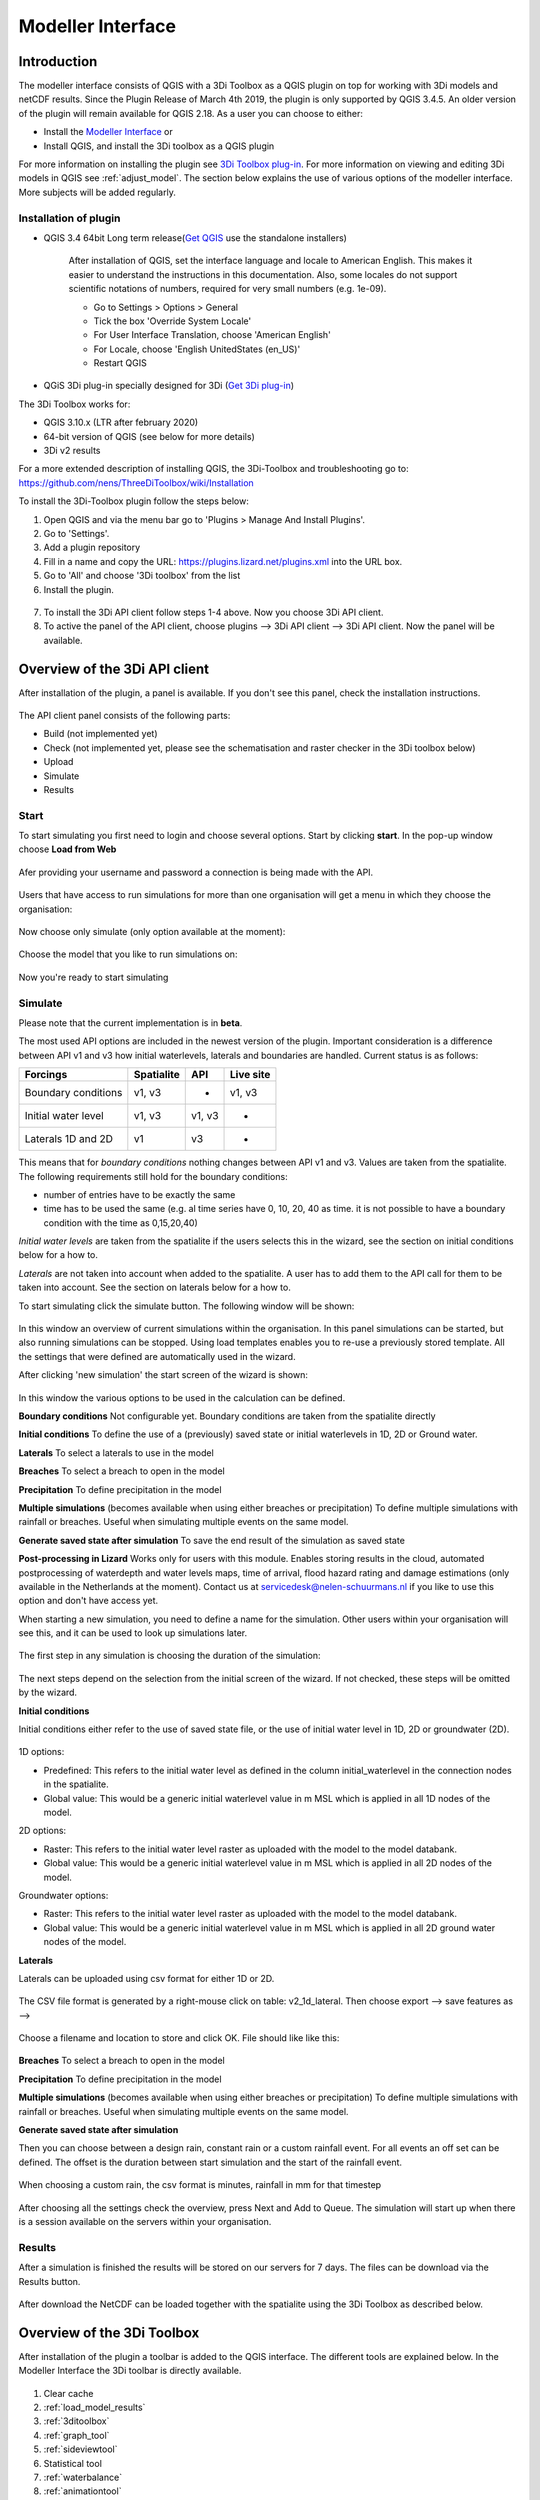 .. _qgisplugin:

Modeller Interface 
=================================

Introduction
--------------
The modeller interface consists of QGIS with a 3Di Toolbox as a QGIS plugin on top for working with 3Di models and netCDF results. Since the Plugin Release of March 4th 2019, the plugin is only supported by QGIS 3.4.5. An older version of the plugin will remain available for QGIS 2.18. 
As a user you can choose to either:

- Install the `Modeller Interface <https://docs.3di.live/modeller-interface-downloads/3DiModellerInterface-OSGeo4W-3.10.6-1-Setup-x86_64.exe>`_  or
- Install QGIS, and install the 3Di toolbox as a QGIS plugin

For more information on installing the plugin see `3Di Toolbox plug-in <https://github.com/nens/threedi-qgis-plugin/wiki>`_. For more information on viewing and editing 3Di models in QGIS see :ref:`adjust_model`. 
The section below explains the use of various options of the modeller interface. More subjects will be added regularly.

.. _plugin_installation:

Installation of plugin
^^^^^^^^^^^^^^^^^^^^^^^^^^^^^^

* QGIS 3.4 64bit Long term release(`Get QGIS <http://www.qgis.org/en/site/forusers/download.html#>`_ use the standalone installers)

    After installation of QGIS, set the interface language and locale to American English. This makes it easier to understand the instructions in this documentation. Also, some locales do not support scientific notations of numbers, required for very small numbers (e.g. 1e-09).

    * Go to Settings > Options > General
    * Tick the box 'Override System Locale'
    * For User Interface Translation, choose 'American English'
    * For Locale, choose 'English UnitedStates (en_US)'
    * Restart QGIS

* QGiS 3Di plug-in specially designed for 3Di (`Get 3Di plug-in <https://github.com/nens/threedi-qgis-plugin/wiki>`_)

The 3Di Toolbox works for:

- QGIS 3.10.x (LTR after february 2020)
- 64-bit version of QGIS (see below for more details)
- 3Di v2 results

For a more extended description of installing QGIS, the 3Di-Toolbox and troubleshooting go to: https://github.com/nens/ThreeDiToolbox/wiki/Installation

To install the 3Di-Toolbox plugin follow the steps below: 

1) Open QGIS and via the menu bar go to 'Plugins > Manage And Install Plugins'. 
2) Go to 'Settings'. 
3) Add a plugin repository
4) Fill in a name and copy the URL: https://plugins.lizard.net/plugins.xml into the URL box. 
5) Go to 'All' and choose '3Di toolbox' from the list
6) Install the plugin.

.. figure:: image/d_qgispluging_pluginmanager.png
    :alt: QGIS Plugin Manager
    
.. figure:: image/d_qgispluging_pluginmanager_addlizard_repo.png
    :alt: Add Lizard repo Plugin

.. figure:: image/d_qgispluging_pluginmanager_install_toolbox.png
    :alt: Install 3Di Toolbox

.. _plugin_overview:

7) To install the 3Di API client follow steps 1-4 above. Now you choose 3Di API client. 
8) To active the panel of the API client, choose plugins --> 3Di API client --> 3Di API client. Now the panel will be available.


Overview of the 3Di API client
------------------------------

After installation of the plugin, a panel is available. If you don't see this panel, check the installation instructions.

.. figure:: image/d_qgisplugin_apiclient_overview.png
    :alt: API client overview

The API client panel consists of the following parts:

- Build (not implemented yet)
- Check (not implemented yet, please see the schematisation and raster checker in the 3Di toolbox below)
- Upload 
- Simulate 
- Results

.. _simulate_api_qgis:

Start
^^^^^^^^^^^^^^^

To start simulating you first need to login and choose several options. 
Start by clicking **start**. In the pop-up window choose **Load from Web**


.. figure:: image/d_qgisplugin_apiclient_start.png
    :alt: Load from web
	
Afer providing your username and password a connection is being made with the API.

.. figure:: image/d_qgisplugin_apiclient_login.png
    :alt: Load from web
	
Users that have access to run simulations for more than one organisation will get a menu in which they choose the organisation: 

.. figure:: image/d_qgisplugin_apiclient_login_choose_organisation.png
    :alt: Choose organisation

Now choose only simulate (only option available at the moment):

.. figure:: image/d_qgisplugin_apiclient_choose_simulate.png
    :alt: Choose simulate 

	
Choose the model that you like to run simulations on:

.. figure:: image/d_qgisplugin_apiclient_login_choose_model.png
    :alt: Choose simulate 
	
Now you're ready to start simulating
	
Simulate
^^^^^^^^^^^^^^^

Please note that the current implementation is in **beta**. 

The most used API options are included in the newest version of the plugin. Important consideration is a difference between API v1 and v3 how initial waterlevels, laterals and boundaries are handled. Current status is as follows:

============================= ================= ================= ===============
Forcings                        Spatialite          API             Live site
============================= ================= ================= ===============
Boundary conditions             v1, v3              -               v1, v3
Initial water level             v1, v3              v1, v3          -
Laterals  1D and 2D             v1                  v3              -
============================= ================= ================= ===============

This means that for *boundary conditions* nothing changes between API v1 and v3. Values are taken from the spatialite. The following requirements still hold for the boundary conditions: 

- number of entries have to be exactly the same
- time has to be used the same (e.g. al time series have 0, 10, 20, 40 as time. it is not possible to have a boundary condition with the time as 0,15,20,40)

*Initial water levels* are taken from the spatialite if the users selects this in the wizard, see the section on initial conditions below for a how to. 

*Laterals* are not taken into account when added to the spatialite. A user has to add them to the API call for them to be taken into account. See the section on laterals below for a how to. 

To start simulating click the simulate button. The following window will be shown:

.. figure:: image/d_qgisplugin_apiclient_runningsimulations.png
    :alt: Choose simulate 
	
In this window an overview of current simulations within the organisation. In this panel simulations can be started, but also running simulations can be stopped. 
Using load templates enables you to re-use a previously stored template. All the settings that were defined are automatically used in the wizard. 

After clicking 'new simulation' the start screen of the wizard is shown:

.. figure:: image/d_qgisplugin_apiclient_start_screen_new_simulation.png
    :alt: Choose new simulation 
	
In this window the various options to be used in the calculation can be defined. 

**Boundary conditions**
Not configurable yet. Boundary conditions are taken from the spatialite directly

**Initial conditions**
To define the use of a (previously) saved state or initial waterlevels in 1D, 2D or Ground water.

**Laterals**
To select a laterals to use in the model

**Breaches**
To select a breach to open in the model

**Precipitation**
To define precipitation in the model 

**Multiple simulations** (becomes available when using either breaches or precipitation)
To define multiple simulations with rainfall or breaches. Useful when simulating multiple events on the same model. 

**Generate saved state after simulation**
To save the end result of the simulation as saved state 

**Post-processing in Lizard**
Works only for users with this module. Enables storing results in the cloud, automated postprocessing of waterdepth and water levels maps, time of arrival, flood hazard rating and damage estimations (only available in the Netherlands at the moment). Contact us at servicedesk@nelen-schuurmans.nl if you like to use this option and don't have access yet.
	

When starting a new simulation, you need to define a name for the simulation. Other users within your organisation will see this, and it can be used to look up simulations later. 

.. figure:: image/d_qgisplugin_apiclient_new_simulation.png
    :alt: Choose new simulation 


The first step in any simulation is choosing the duration of the simulation:


.. figure:: image/d_qgisplugin_apiclient_choose_duration.png
    :alt: Choose duration
	
The next steps depend on the selection from the initial screen of the wizard. If not checked, these steps will be omitted by the wizard.

**Initial conditions**

Initial conditions either refer to the use of saved state file, or the use of initial water level in 1D, 2D or groundwater (2D). 

.. figure:: image/d_qgisplugin_apiclient_initialconditions_start.png
    :alt: Choose initial conditions
	
1D options:

- Predefined: This refers to the initial water level as defined in the column initial_waterlevel in the connection nodes in the spatialite. 
- Global value: This would be a generic initial waterlevel value in m MSL which is applied in all 1D nodes of the model.

2D options:

- Raster: This refers to the initial water level raster as uploaded with the model to the model databank.
- Global value: This would be a generic initial waterlevel value in m MSL which is applied in all 2D nodes of the model.

Groundwater options:

- Raster: This refers to the initial water level raster as uploaded with the model to the model databank.
- Global value: This would be a generic initial waterlevel value in m MSL which is applied in all 2D ground water nodes of the model.

**Laterals**

Laterals can be uploaded using csv format for either 1D or 2D. 

.. figure:: image/d_qgisplugin_apiclient_laterals_start.png
    :alt: Choose laterals 

The CSV file format is generated by a right-mouse click on table: v2_1d_lateral. Then choose export --> save features as --> 

.. figure:: image/d_qgisplugin_apiclient_laterals_export_csv.png
    :alt: Export laterals as csv

Choose a filename and location to store and click OK. File should like like this:

.. figure:: image/d_qgisplugin_apiclient_laterals_export_csv_example.png
    :alt: Export laterals as csv

**Breaches**
To select a breach to open in the model

**Precipitation**
To define precipitation in the model 

**Multiple simulations** (becomes available when using either breaches or precipitation)
To define multiple simulations with rainfall or breaches. Useful when simulating multiple events on the same model. 

**Generate saved state after simulation**

	
Then you can choose between a design rain, constant rain or a custom rainfall event. For all events an off set can be defined. The offset is the duration between start simulation and the start of the rainfall event. 

.. figure:: image/d_qgisplugin_apiclient_rain_custom.png
    :alt: Choose custom rain

When choosing a custom rain, the csv format is minutes, rainfall in mm for that timestep

.. figure:: image/d_qgisplugin_apiclient_csv_format.png
    :alt: Example CSV

After choosing all the settings check the overview, press Next and Add to Queue. The simulation will start up when there is a session available on the servers within your organisation.

.. figure:: image/d_qgisplugin_apiclient_preview_simulation.png
    :alt: Example CSV
	

Results
^^^^^^^^^^^^^^^
	
After a simulation is finished the results will be stored on our servers for 7 days. The files can be download via the Results button.

.. figure:: image/d_qgisplugin_apiclient_download_panel.png
    :alt: Example CSV

After download the NetCDF can be loaded together with the spatialite using the 3Di Toolbox as described below.


    
Overview of the 3Di Toolbox
---------------------------

After installation of the plugin a toolbar is added to the QGIS interface. The different tools are explained below. 
In the Modeller Interface the 3Di toolbar is directly available.

.. figure:: image/d_qgispluging_toolbox_overview.png
    :alt: Plugin overview

1) Clear cache 
2) :ref:`load_model_results`
3) :ref:`3ditoolbox`
4) :ref:`graph_tool` 
5) :ref:`sideviewtool`
6) Statistical tool
7) :ref:`waterbalance`
8) :ref:`animationtool`

    
.. _load_model_results:
    
Load 3Di model and results
--------------------------

A model schematisation can be loaded by clicking the database icon with the blue plus-sign (number 2 in the Figure above). A new window will be opened. 

1) Under 'Model' you need to load the Sqlite containing your model 
In case you are loading you model schemetisation for checking and editing your Sqlite, step 2 is not necessary.  
2) Under 'Results' you can load the NetCDF containing your simulation results (usually named *results_3di.nc*). It is important to select a result file that belongs to the model you used for your simulation (i.e. your NetCDF must be generated by the sqlite you loaded. Do not use an old or changed Sqlite). 
3) After the loading finished, click 'Close' to return to the QGIS interface


.. figure:: image/d_qgisplugin_select_model_results.png
    :alt: Load 3Di model and results



.. _view_model_results:
    
View and edit 3Di model a schematisation
----------------------------------------

After loading your 3Di model schematisation, there are several ways to inspect your model. We have added the following features to assist you in editing the model schematisation:

- Drop down menus
- Immediate validation
- Automated field fill
- Multi-line fields for time series 

Drop down menus
^^^^^^^^^^^^^^^

We have added drop down menus for multiple value attributes in tables. This to assist you in selecting the proper values. The figure below shows an example for selecting a shape for a cross section definition. 

.. figure:: image/d_qgisplugin_vm_dropdown.png
    :width: 25pc
    :height: 25pc
    :alt: Drop down menu example

Immediate validation
^^^^^^^^^^^^^^^^^^^^^

For obligatory fields, we have added non-binding constraints. In fields that are correctly, green checks will appear next to the fields after there are filled. An orange cross will appear in case, the field is mandatory, but not filled. 

.. figure:: image/d_qgisplugin_vm_validation.png
    :width: 25pc
    :height: 25pc
    :alt: Validation example


Multi-line fields for time series
^^^^^^^^^^^^^^^^^^^^^^^^^^^^^^^^^

Multi-line fields are designed for editing time series. In the example of the Figure, the time serie of a discharge boundary condition is edited.

.. figure:: image/d_qgisplugin_vm_timeseries.png
    :width: 50pc
    :height: 25pc
    :alt: Timeseries example

Automated field fill 
^^^^^^^^^^^^^^^^^^^^

Some fields are automatically filled to assist in making your model schematisation. Here is an overview of the fields that are filled automatically:

- The cross-section location fetches the corresponding channel-id automatically
- Channels and culverts automatically fill connection node ids when drawing between nodes with `snapping <https://docs.qgis.org/3.4/en/docs/user_manual/working_with_vector/editing_geometry_attributes.html#setting-the-snapping-tolerance-and-search-radius>`_.
- Invert level from culverts. If invert level is empty culverts assumes the invert level based on manhole bottom_level 

On top of that, some default values for some of the mandatory fields are set. This helps you build models faster. The following default values will be set, in case they are left blank. The listed values are defaults, so please change them if required for your specific application.

You need to set your QGIS locale to 'English UnitedStates' in order for this functionality to work properly. See the :ref:`Before you begin > Software <software>` section for instructions.

**v2_global_settings:**

============================= ===============
Column name						Default value 
============================= ===============
dem_obstacle_detection				0
dist_calc_points					10000
flooding_threshold					0.001
frict_avg							0
frict_type						2: Manning
guess_dams							0
numerical_settings_id 				1
start_date						today
start_time						today 00:00
table_step_size  					0.01
============================= ===============

**v2_aggregation_settings:**

============================= =========================
Column name						Default value 
============================= =========================
aggregation_in_space			False
============================= =========================


**v2_2d_lateral:**

============================= ===============
Column name						Default value 
============================= ===============
type  							1: surface
============================= ===============

**v2_connection_nodes:**

============================= ===============
Column name						Default value 
============================= ===============
code  							new
============================= ===============


**v2_channel:**

============================= ============================================================
Column name						Default value 
============================= ============================================================
display_name					new
code							new
zoom_category					5
connection_node_start_id		id of connection node on start point (when snapped)
connection_node_end_id			id of connection node on end point (when snapped)
============================= ============================================================


**v2_culvert:**

=============================== ============================================================
Column name						Default value 
=============================== ============================================================
display_name					new
code							new
calculation_type				101: isolated
dist_calc_points				10000
invert_level_start_point		bottom_level of manhole when snapped to one
invert_level_end_point			bottom_level of manhole when snapped to one
frict_type: 					2: Manning
discharge_coefficient_positive	0.8
discharge_coefficient_negative	0.8
zoom_category					4
connection_node_start_id		id of connection node on start point (when snapped)
connection_node_end_id			id of connection node on end point (when snapped)
=============================== ============================================================


**v2_pipe:**

============================= ===============
Column name						Default value 
============================= ===============
display_name					new
code							new
calculation_type				1: isolated
dist_calc_points				10000
friction_type					2: Manning
zoom_category					3
============================= ===============

**v2_simple_infiltration:**

============================= ===============
Column name						Default value 
============================= ===============
display_name  					new
infiltration_surface_option		0
============================= ===============

**v2_weir:**

=============================== ==============================
Column name						Default value 
=============================== ==============================
display_name					new
code							new
crest_type						4: short crested
discharge_coefficient_positive	0.8
discharge_coefficient_negative	0.8
friction_value					0.02
friction_type					2: manning
zoom_category					3
external						True
=============================== ==============================


**v2_orifice:**

=============================== ==============================
Column name						Default value 
=============================== ==============================
display_name					new
code							new
crest_type						4: short crested
discharge_coefficient_positive	0.8
discharge_coefficient_negative	0.8
friction_value					0.02
friction_type					2: Manning
zoom_category					3
=============================== ==============================


**v2_manhole:**

============================= ===============
Column name						Default value 
============================= ===============
display_name					new
code							new
zoom_category					1
manhole_indicator				0: inspection
============================= ===============


**v2_pumpstation:**

============================= ===========================================================================
Column name						Default value 
============================= ===========================================================================
display_name					new
code							new
type 							1: pump behaviour is based on water levels on the suction side
zoom_category					3
============================= ===========================================================================


**v2_cross_section_definition:**

============================= ===============
Column name						Default value 
============================= ===============
code  							new
============================= ===============

**v2_cross_section_location:**

============================= ===============
Column name						Default value 
============================= ===============
code  							new
friction_type					2
============================= ===============


**v2_obstacle:**

============================= ===============
Column name						Default value 
============================= ===============
code  							new
============================= ===============


**v2_levee:**

============================= ===============
Column name						Default value 
============================= ===============
code  							new
============================= ===============


**v2_grid_refinement:**

============================= ===============
Column name						Default value 
============================= ===============
display_name					new
code							new
refinement_level				1
============================= ===============


**v2_grid_refinement_area:**

============================= ===============
Column name						Default value 
============================= ===============
display_name					new
code							new
refinement_level				1
============================= ===============


**v2_numerical_settings:**

==================================== =================
Column name								Default value 
==================================== =================
limiter_grad_1d							1
limiter_grad_2d							0
limiter_slope_crossectional_area_2d		0
limiter_slope_friction_2d				0
convergence_cg							0.000000001
convergence_eps							0.00001
use_of_cg								20
max_nonlin_iterations					20
precon_cg								1
integration_method						0
flow_direction_threshold				0.000001
general_numerical_threshold				0.00000001
thin_water_layer_definition				0.05
minimum_friction_velocity				0.05
minimum_surface_area					0.00000001
cfl_strictness_factor_1d				1
cfl_strictness_factor_2d				1
frict_shallow_water_correction  		0
pump_implicit_ratio						1
preissmann_slot							0
==================================== =================


**v2_impervious_surface:**

============================= =========================
Column name						Default value 
============================= =========================
display_name					new
code							new
area							area based on geometry
zoom_category					0
============================= =========================


**v2_surface:**

============================= =========================
Column name						Default value 
============================= =========================
display_name					new
code							new
area							area based on geometry
zoom_category					0
============================= =========================


**Notables:**
The 3Di database has some fields that are not in use. To clean the view, we have hidden them in the form view. They are still available in the database. Moreover, we have made some field names easier to read: for example, prefixes are excluded (e.g. \pipe_).

.. _3ditoolbox:

Toolbox for working with 3Di models
--------------------------------------

The 3Di toolbox is actived by clicking the toolbox icon in the 3Di-Toolbox bar. 

.. figure:: image/d_qgisplugin_activate_toolbox.png 
    :alt: 3Di Toolbox Bar


After clicking the toolbox icon, a new window is opened. Click the arrow next to the *Tools* icon to open the toolbox and view the different tools that are available. 

.. figure:: image/d_qgisplugin_toolbox_window.png 
    :alt: Toolbox Window


.. _rasterchecker:

Raster checker
^^^^^^^^^^^^^^
The *Raster checker* is launched with the QGIS 3.4.5 version of the Plugin. This tool checks the rasters for your 3Di model schematisation. The tool verifies for example:

- The correct nodata value

- Consistent projection between rasters

- Alignment of all rasters

There are up to 18 checks performed. It is strongly recommended to run this tool before updating the model repository. The model generation will be unsuccessfull, when it encounters any inconsistencies in your rasters. 

To use the *Raster checker*, set up a connection with the SQlite of your model. 

1) Open the *Data Source Manager* under the drop down menu *Layer* on top of the screen. 
2) Go to *SpatiaLite* and click *New*. Browse to the location of your model Sqlite and open it. 
3) Now you can close the *Data Source Manager* window.

.. figure:: image/d_qgisplugin_load_sqlite.png
    :alt: Data Source Manager


4) The *Raster checker* can be accessed by opening the Toolbox. 
5) The *Raster checker* can be found under *Step 1 - Check data*. By double clicking *raster_checker.py* the *Raster checker* is opened in a seperate window. 

.. figure:: image/d_qgisplugin_activate_rasterchecker.png
    :alt: Data Source Manager

6) Under *Model schematisation database* you can choose the spatialite of your model. 
7) Click *OK* to start the *raster checker*. When the tool is finished the following message pops-up:

.. figure:: image/d_qgisplugin_rasterchecker_done.png 
    :alt: Raster checker Done

8) The log-file of the raster checker can be found at the same location as the location of the SQlite. The log-file can be opened with a text editor such as Notepad. The log-file looks similar to:

.. figure:: image/d_qgisplugin_rasterchecker_log_header.png
    :alt: Rasterchecker Done

Here, one can also find the overview of the 18 checks that are performed. 

9) The performed checks are numbered 1 to 18. This number is called a *check_id*. 
10) Under sub-heading *Found following raster references*, there is a list with the rasters used in your model schematisation.

Further down in the log-file, the outcome of the *raster checker* for each raster is shown.

.. figure:: image/d_qgisplugin_rasterchecker_log_checks.png
    :alt: Rasterchecker Feedback

11) The first column, named *level*, shows the importance of the notification (info, warning or error). Errors need to be solved.
12) The second column, named *setting_id*, refers to the id of the row in the v2_global_settings table of the sqlite, where the raster reference can be found. 
13) The third column contains the *check_id*. 
14) The fourth column is the *feedback*, it contains the outcome of the specific verification check. 
15) If one of your rasters is not aligned with the DEM (bathymetry file), check_id 18 will give an error. Make sure all your rasters have the same extent and and have nodata pixels at the same location. 

.. _schematisationchecker:

Schematisation checker
^^^^^^^^^^^^^^^^^^^^^^

The *schematization checker* analyses your 3Di model database (.sqlite file) for completeness and consistency between tables. With the checker you can make sure most database errors are found before sending the model to the 3Di INP-server for model generation. 

In order to use the *schematization checker* follow these steps:

1. Start *QGIS*
2. Add a connection to the model database (*Layer* -> *Data Source Manager*, Select *SpatiaLite* on the left and create a *'New’* connection or connect to an existing connection)
3. Open the *schematization checker* by opening the *Toolbox* in the 3Di Plugin, select *Step 1: check data*, select *schematisation_checker.py*
4. Select the SpatiaLite connection of the model database and the location where to store the output of the schematisation checker. Click *run* to run the schematisation checker. Click *open* to open the output.

The output is a comma seperated value file, which can be opened in, for example, Excel. It contains 6 columns: *id, table, column, value, description and check*:

- **id**: identification number of the row where a check encounters an error.
- **table**: the table in which the error occurs.
- **column**: the column which contains the error.
- **value**: the current value in the cell
- **description**: description of the error
- **check**: the type of check that found the error, described below

**What is checked?**

There are currently different general checks applied on all tables and columns of the model database. These checks are:

- TypeCheck
- NotNullCheck
- ForeignKeyCheck
- EnumCheck
- UniqueCheck
- GeometryCheck
- GeometryTypeCheck

Apart from the general checks on the database data and structure there are more 3Di specific checks:

- BankLevelCheck
- CrossSectionShapeCheck
- TimeSeriesCheck
- Use0DFlowCheck

**TypeCheck** Every cell in every table will be checked if the type of the entered value is correct. A values in cell is expected to be a(n): 
- integer (-4, 0,1,2, etc…)
- real (3.6, -5.2)
- text
- varchar (text of limited length)
- geometry (point, linestring or polygon)
- bool (bolean, true or false)
- datetime (2019-07-02 14:27+02:00)

**EnumCheck** Some cells expect specific values. For example, the type of a boundary condition is either 1, 2, 3 or 5 (respectively water level, velocity, discharge or Sommerfeld). Any value other than the enumerated values will result in an EnumCheck error.

**NotNullCheck** If a cell is *NULL* it id empty. For some cells this is allowed, but others cells are obliged to contain a value. If this obligation is not met, a NotNullCheck error is given.

n.b. An empty text or varchar does not equal NULL.

**ForeignKeyCheck** Many tables contain foreign key columns which refer to other tables. An example is the column *connection_node_start_id* in the table *v2_channel*. This column refers to the column *id* in the table *v2_connection_node*. If a channel is entered with *connection_node_start_id = 1*, there should be an entry in the table *v2_connection_nodes* with *id = 1*. If this is not the case a ForeignKeyCheck error will be given.

**UniqueCheck** Some values have to be unique. An example is the name column in *v2_global_settings*. If multiple rows are entered with the same name, a UniqueCheck error will be given.

**GeometryCheck** If an entered geometry is invalid the GeometryCheck error will be returned. The most occurring reason for invalid geometries is self-intersection of polygons.

**GeometryTypeCheck** This check makes sure the geometry type (point, linestring or polygon) is consistent with the expected geometry type.

**BankLevelCheck** Check if the row *bank_level* of *v2_cross_section_locations* table is not NULL, when the corresponding channel is of the type *connected* or *double_connected*.

**CrossSectionShapeCheck** Each type of cross-section shape requires certain input. This check verifies if all cross-section shapes are well posed: 

- *Rectangle*: A width is required, a height is optional. The dimensions should be positive decimal numbers.
- *Circle*: Only a "width" is required. This is diameter of the circle and should be a positive decimal number.
- *Egg*: Only a "width" is required. The height is 1.5 times the width. This value should be a positive decimal number.
- *Tabulated rectangle or trapezium*: A list of widths and heights are required. The lists should contain only positive decimal numbers seperated by spaces and contain the same amount of values. The first value of *height* should always be 0. The height list should be increasing. In case the width is set to 0 m at the heighest increment, the cross-section is closed. 

**TimeseriesCheck** This check verifies if time series are correctly defined. It checks whether the time steps in that table are all the same. 

**Use0DFlowCheck** If 0D flow is configured in the global settings table, there should be at least 1 (impervious) surface defined in the model.

.. _importsufhyd:

Import from SUF-HYD
^^^^^^^^^^^^^^^^^^^

SUF-HYD is a Dutch standardized format for transferring data of sewerage systems for hydraulic analyses. This tool allows an automated import of the sewerage data in the 3Di model database. 

Before you can use the tool, make sure you have :ref:`downloaded an empty spatialite <empty_database>`. The SUF-HYD data will be imported to this spatialite. Save the Sqlite to a location fo choice on your computer.

The tool can be accessed by :ref:`activating the toolbox <3ditoolbox>` and double clicking 'import_sufhyd.py' under 'Step 2 - Convert and import data' 

1) First, make sure you have a connection with the sqlite you want to import your data to (see the first 3 steps under :ref:`rasterchecker`). 
2) After opening the tool, select a SUF-HYD file and the database (sqlite) to import the data into and click 'OK'

The data from the SUF-HYD will be loaded into the sqlite. A log file of this process can be found at the same location as the SUF-HYD file. This file has the name of your SUF-HYD with a *.hyd.log* extension. You can open this log file with a text editor such as Notepad. This log-file gives a summary of data errors and warnings. 

The following objects are imported:

* Manhole (``*KNP``)
    * The number of inhabitants will be added as an *Impervious surface*.

Note: the shape of the manhole is refered as 'rnd' = round, 'sqr' = square and 'rect' = rectangle

*    Pipe (``*LEI``)

    *    The number of inhabitants will be added as *Impervious surface*
	
*    Pump station (``*GEM``)

    *    If multiple stages are defined, this will be transformed into seperate pumpstations. Up to 10 stages are supported
	
*    Weir (``*OVS``)

    *    Flow direction (str_rch) is translated into discharge coefficients with a value of 0
    *    An end node with boundary condition is not automatically added.
	
*    Orifice (``*DRL``)

    *    Flow direction (str_rch) is translated into discharge coefficients with a value of 0
	
*    Boundary (``*UIT``)

    *    The water level will be the average definition (bws_gem). If not present the summer water level is used and otherwise the winter water level.
	
*    Extra manhole storage (``*BOP``)

    *    The defined storage area is added to a manhole on the bottomlevel of the manhole. The defined bottom_level of the storage (niv_001) is ignored.
    *    Only one storage area is supported
	
*    *Drainage area/ Impervious surface (``*AFV``)*

*    Linkage nodes (``*KPG``)

    *    The 'fictive' linkages (with typ_gkn == 01) are ignored, only real nodes are combined.
    *    The second node (ide_kn2) is removed. Impervious surfaces and pipes linked to the removed node are redirected to the first node. Extra manhole storage will be lost.

Viewing and Analysing 3Di results
---------------------------------

We have various tools developped to assist users in analysing a viewing their results. In this section, some of these are described.

.. _waterbalance:

The water balance tool
^^^^^^^^^^^^^^^^^^^^^^

The water balance tool computes the water balance in a sub-domain of your model. It uses the incoming and outgoing flows in that domain and visualizes the various contributions of the flow in graphs. The development was an initiative of Deltares and jointly developed with Nelen & Schuurmans. The water balance tool is co-funded by the Top Sector Water (Ministry of Economic Affairs)

This is the only results tool that requeres the generation of specific results. Therefore, we also discuss the input requirements of this tool.

.. _waterbalanceactivate:

**Settings to use the water balance tool**


To be able to use the water balance tool, aggregated results are required for a range of variables. This to ensure, that the shown water balance is consistent and complete. 
    
The aggregation settings can be found and configured in the spatialite-table *v2_aggregation_settings*. For more information on the aggregation settings, see :ref:`aggregationnetcdf`. The default settings for the water balance tool are listed below.

.. csv-table:: Aggregation settings for water balance tool
   :file: other/water_balance_aggregation_settings.csv
   :widths: 5, 10, 20, 15, 15, 20
   :header-rows: 1
   

Of course, the time step, cq, the period over which is aggregated, is adjustable. For new models, these settings are included in the empty spatialite database (:ref:`empty_database`). For existing models, these settings must be added to the *v2_aggregation_settings* -table. These SQL queries will help you in doing so:

Empty v2_aggregation_settings table::

    DELETE FROM v2_aggregation_settings;
  
Add aggregation settings for all rows in the global settings table::

    INSERT INTO v2_aggregation_settings(global_settings_id, var_name, flow_variable, aggregation_method, aggregation_in_space, timestep)
    SELECT id, 'pump_discharge_cum', 'pump_discharge', 'cum', 0, output_time_step FROM v2_global_settings
    UNION
    SELECT id, 'lateral_discharge_cum', 'lateral_discharge', 'cum', 0, output_time_step FROM v2_global_settings
    UNION
    SELECT id, 'simple_infiltration_cum', 'simple_infiltration', 'cum', 0, output_time_step FROM v2_global_settings
    UNION
    SELECT id, 'rain_cum', 'rain', 'cum', 0, output_time_step FROM v2_global_settings
    UNION
    SELECT id, 'leakage_cum', 'leakage', 'cum', 0, output_time_step FROM v2_global_settings
    UNION
    SELECT id, 'interception_current', 'interception', 'current', 0, output_time_step FROM v2_global_settings
    UNION
    SELECT id, 'discharge_cum', 'discharge', 'cum', 0, output_time_step FROM v2_global_settings
    UNION
    SELECT id, 'discharge_cum_neg', 'discharge', 'cum_negative', 0, output_time_step FROM v2_global_settings
    UNION
    SELECT id, 'discharge_cum_pos', 'discharge', 'cum_positive', 0, output_time_step FROM v2_global_settings
    UNION
    SELECT id, 'volume_current', 'volume', 'current', 0, output_time_step  FROM v2_global_settings
    UNION
    SELECT id, 'qsss_cum_pos', 'surface_source_sink_discharge', 'cum_positive', 0, output_time_step FROM v2_global_settings
    UNION
    SELECT id, 'qsss_cum_neg', 'surface_source_sink_discharge', 'cum_negative', 0, output_time_step FROM v2_global_settings
    ;
	
Note that the above query sets the aggregation time step equal to the output time step. If you want to use different aggregation time step, make sure to use the same time step for all aggregation variables in order to enable the use of the water balance tool.


	UPDATE v2_aggregation_settings SET time_step = [fill in a number];
	
**Using the water balance tool**

In a few steps, one can get insight in the water balance of their own system.

1) Define a spatialite and the results that are to be analysed by loading your model and results using the 'Select 3Di results'-button in the toolbox.  

2) The water balance tool is activated by clicking the balance icon in the 3Di-Toolbox bar. 

.. figure:: image/d_qgisplugin_waterbalance1.png 
    :alt: 3Di Toolbox Bar
    
In case, the aggregated results are missing or incomplete the following error pops up:

.. figure:: image/d_qgisplugin_wb_error_no_aggregation.png 
    :alt: Error no aggregation settings
    
    
3) Draw a polygon to define the domain of the model for the area of interest. This can be done by clicking at multiple locations within the model domain. Click *Finalize polygon* to finish the polygon. The graph shows the water balance over time for the selected area. 

4) By right-clicking the graph, a menu appears in which the range of the x-axis and y-axis can be adjusted. The visible x-axis determines the period over which the water balance is calculated. 

5) The button *Hide on map* the polygon over which the water balance is calculated is hidden.

.. figure:: image/d_qgisplugin_wb_draw_polygon.png 
    :alt: Draw polygon to define water balance area
    

    
**Display settings**


6) The different colours show the different flow types, explained in the legend on the right. 
7) By hovering over a flow type in the legend, the corresponding plane lights up in the graph and the corresponding flow lines will be marked with red dotted lines in the map of the model. 
8) The different flow types can be activated and deactivated in the graph by clicking the box next to the flow type name. 
9) All flow types can be activated or deactivated using the buttons *activate all* and *deactivate all*. 
10) In the water balance menu different display options can be chosen. In the first drop-down menu (default = '1d and 2d') you can choose to display only 1D-flow ('1d') or 2D-flow ('2d') or both ('1d and 2d'). 
11) In the second drop-down menu (default = 'everything') you can choose to display all flows ('everything') or only the main flows ('main flows').
12) In the last drop-down menu (default = 'm3/s') you can choose to display flow ('m3/s') or cumulative volume ('m3'). 

Note: the different flow types are 'stacked' in the graph. This means the flow volumes are added to each other when activating multiple flow types. 

Volume change is shown in the graph as well. In this case, the volume change is the result of the total positive and negative flow (inflow and outflow of the area). The volume change is not stacked but shown as a separate line in the graph. 

.. figure:: image/d_qgisplugin_wb_marked_flow.png 
    :alt: Marked flow types
    
**Total balance**


13) By clicking the button *Show total balance* a new screen will pop-up, showing the total volume balance over the period set on the x-axis of the graph (shown in title). 
14) To adjust this period, close the screen with the bar diagrams, right click on the water balance graph, open the option *x-axis*, activate the option *manual* and set the minimum and maximum time. Then, click again on *Show total balance* to create the water balance diagrams for the new time range. 

.. figure:: image/d_qgisplugin_showbalance_axis.png
    :alt: Adjust axis range

The top diagram shows the net water balance from all domains. The bottom diagrams show the water balance per domain. 

.. figure:: image/d_qgisplugin_wb_totalbalance_new_qgis3.png
    :alt: Total balance

It is possible to save the graphs as an image or export the water balance data to a CSV-file.

15) To save an image of the graphs, right-click on one of the graphs. Choose 'Export' in the menu that opens. A new window opens.
16) In the first box you can choose the items you want to export. Click 'Entire Scene' to export all graphs or choose one of the 'Plot'-items to export a graph seperately. 
17) In the second box you can choose the export format. Choose 'Image file' for an image and choose 'CSV from plot data' to export the actual data. 
18) Click 'Export' to generate your figure. 

.. figure:: image/d_qgisplugin_export_wb_graph.png
    :alt: Export waterbalance graph


**Explanation of flow types**


In the overviews the flow is split in several domains. These distinguish themselves based on how the flow is computed. Therefore, you will find the 2D flow, groundwater and the 1D flow domain. Below a more detailed doscription of the various components.

*2D Surface water domain*


- *2D Boundary flow:* Inflow and outflow through 2D boundaries
- *2D Flow:* Inflow and outflow in the surface domain crossing the borders of the polygon
- *Lateral flow to 2D:* Sources or sinks based on 2D laterals
- *2D: 2D flow to 1D:* Flow exchange between the 2D surface domain and the 1D network elements within your polygon (for example, surface run-off from rain into a 1D-channel or water that overflows the banks in your channel). 
- *2D: 2D flow to 1D (domain exchange):* Flow exchange between the 2D surface domain and the 1D network elements crossing the borders of your polygon
- *In/exfiltration (domain exchange):* Flow exchange between the 2D surface domain and the 2D groundwater domain
- *Rain:* Incoming water from rain
- *Constant infiltration:* Flow out of the 2D domain based on simple infiltration
- *Interception:* Intercepted volume


*2D Groundwater domain*

- *Groundwater flow:* Inflow and outflow through the 2D groundwater domain crossing the borders of your polygon
- *In/exfiltration (domain exchange):* Flow exchange between the 2D surface domain and the 2D groundwater domain (generally inflowing water through infiltration). 
- *Leakage:* sources or sinks based on leakage


*1D Network domain*


- *0D Rainfall runoff on 1D:* Inflow volume from 0D module
- *1D Boundary flow:* Inflow and outflow over a 1D boundary
- *1D Flow:* Inflow and outflow in 1D network elements crossing the borders of your polygon
- *1D Laterals:* Sources and sinks based on 1D laterals
- *1D: 2D flow to 1D:* Flow exchange between the 2D surface domain and the 1D network elements (e.g. surface runoff from rain into a 1D-channel) within your polygon
- *1D: 2D flow to 1D (domain exchange)* Flow exchange between the 2D surface domain and the 1D network elements crossing the borders of your polygon
- *Pump:* pumped volume

.. _graph_tool:

Graphs of time series
^^^^^^^^^^^^^^^^^^^^^


The graph tool can be used for visualizing model results over time. for example, it allows users to quickly plot the water level variation of a specific node or the discharge variation of a flow link (e.g. a channel or pipe) over time. The information is quickly at hand in just a few steps. All the variable that are saved in the NetCDF are available. They are structured on flow lines and nodes, depending on how they are defined in the computational core. An overview of the variables in the NetCDF can be found in the section :ref:`3dinetcdf`. 

The following steps are required to view your results:
1) First, make sure you have loaded a model schematisation and the corresponding results (NetCDF) into your QGIS project using :ref:`load_model_results`.
2) Activate the graph tool by clicking the *graph* button in the 3Di toolbar. A new panel with the title *3Di result plots* is launched in your QGIS-project. 
3) In the layer overview window go to the layer group *results: results_3di* and activate the 'flow-lines' layer or the 'nodes' layer: 

.. figure:: image/d_qgisplugin_graphtool_activateresults.png
    :alt: Results layers

4) Activate the *Select features* tool in QGIS, by clicking this logo in the *Attributes toolbar* from QGIS: 

.. figure:: image/d_qgisplugin_graphtool_selectiontool.png
    :alt: Selection tool

5) Select the specific nodes or flow lines. You can select multiple nodes or flow lines simultaneously, but for speed purposes it is advised to limit it to a maximum of 20 features.

6) Click the *Add* button in the *3Di results plot* panel. The results for the selected features are loaded from the NetCDF and visualized over time in the graph.

.. figure:: image/d_qgisplugin_graphtool_graphwindow.png
    :alt: Results graph example

7) You can switch between node and flow line results by activating the tab *Q-graph* for flow lines and *H-graph* for nodes. 
8) In the drop-down menu on the right side of the panel you can choose the type of results you want to see. The y-axis shows the corresponding range and unit of the results type. The x-axis shows the time. *Note: the time is often displayed in kilo-seconds (ks). 1 ks = 1000 seconds ≈ 16.7 minutes.*
9) Below the drop-down menu there is an overview of the nodes/flow lines you selected, with the id of the node/flow line and the type. In this overview you can activate or deactivate the results in the graph by clicking the checkbox next to it. A feature can be deleted by first selecting it in this overview and then clicking the *Delete* button below the overview. 
10) The data from the graph can also be exported to an image or csv-file. Right-click the the graph figure and choose 'Export' from the drop-down menu. A new window pops-up in which you can choose the output format and settings. 

.. _animationtool:

Animation tool
^^^^^^^^^^^^^^

To understand the behaviour of your water system, it is important to get insight in the flow that changes in space and in time. The *Animation* tool allows a spacial view of the results, which can be played back and forth in time. Water level, velocities and discharges can be visualized by this tool.

1) Activate the *Animation* tool by clicking 'Animation on'. A blue progress bar appears at the top of the map-window. Wait till this progess bar has disappeared before you continue. 
2) The first drop-down menu defines the kind of results you will see on the flow lines (e.g. discharge, velocity). 
3) The second drop-down menudefines the kind of results you will see on the nodes (e.g. water level). 
4) The slider scrolls through time and allows you to go back and forth through the results of your simulation. 
5) The timestep of the slider is shown in the box on the right side. Time notation is in DAYS:HOURS:MINUTES from the start of the  simulation. 

.. figure:: image/d_qgisplugin_animation_on.png
    :alt: Animation on bar

When the *Animation* tool is activated, temporary layers are created to show the chosen results:

.. figure:: image/d_qgisplugin_animationlayers.png
    :alt: Animation layers

The thickness of the lines scale with the the size of the flow over the lines. The arrows indicate the flow direction. The colours of the nodes, represent different values of the node results.

When groundwater is not used in the model, the layers 'line_results_groundwater' and 'node_results_groundwater' can be turned off. 

An example of the animated flow lines is shown in the figure below. 

.. figure:: image/d_qgisplugin_stroming.png
    :alt: Animation flow

Here, the purple arrows show flow over the 2D domain. The pink arrows show the flow from the 1D domain to the 2D domain or vice versa. In this case this is flow from the terrain into a sewerage manhole. The blue arrows show the flow in the 1D network.

The line results can also be filtered to distinguish between type of flow. To do this, right click on the 'line_results' layer and choose 'Filter' from the drop-down menu. A new window will pop up: 

.. figure:: image/d_qgisplugin_filter.png
    :alt: Filter

Double click on 'type' and click 'Sample' to see which types are available. In the 'filter expression' field you can specify the types of flow lines you want to show, e.g. "type" = '2d'. In the Figure below, an example of filtered 2D flow is shown. 

.. figure:: image/d_qgisplugin_2d_flow.png
    :alt: Filter


.. _sideviewtool:

Side view tool
^^^^^^^^^^^^^^

.. figure:: image/d_qgisplugin_sideviewtool.png
    :alt: Sideview tool

1) Activate the *Show side view* tool by clicking the map icon in the 3Di toolbar. 
2) A new panel opens. Click ‘Choose sideview trajectory’. 
3) A new layer is created and is directly shown with yellow lines. These yellow lines are all possibile trajectories for a sideview. Choose a starting point by clicking on a yellow line (point A). By clicking on a second yellow line (point B), the end of your trajectory is defined. The tool automatically detects the shortest route from point A to B. The trajectory is shown as a red line on the map. The sideview of this trajectory is shown in the graph. 
4) A trajectory can contain multiple points. Just click on the next point on the yellow line (point C) and the sideview of the shortest route from point B to C is automatically added to the graph. 
5) The graph contains the following elements: 

    a. The pipe/channel dimensions, represented by the grey area.
    b. Dimensions and locations of manholes.
    c. Green line: surface levels of manholes
    d. Green dotted line: drain levels of manholes
    e. Blue line: the water level.

6) The slider in the *Animation* tool can be used to scroll through time. 


.. _statisticaltool:

Statistical tool
^^^^^^^^^^^^^^^^^^

The statistical tool can ben used to calculate sewerage statistics from 3Di results. To use it, first make sure you load a 3Di model together with the results you want to calculate the statistics from. 

.. figure:: image/d_qgisplugin_statisticaltool.png
	:alt: Statistical Tool

1) Activate the Statistical Tool by clicking the statistics icon in the 3Di toolbar. The tool will immediately start calculating the statistics and a progressbar at the top of the map window shows the progress. 
2) When the calculations are finished, new layers are added to the QGIS project. These layers contain statistics from the 3Di results on pipes, manholes, pumps and weirs. The layers are explained below. 

*Note: DWF = Dry Weather Flow, CSF = Combined Sewer Flow, SWF = Storm Water Flow*

**Metadata_statistics**

- *table:* Refers to the table, see below 
- *field:* Refers to the fieldname, see below
- *from_agg:* If set to 0 the statistics are derived using actual values on the output time step. This is the case if no aggregation value is available. Not using an aggregation netcdf makes the statistics derived using this tool less accurate
- *input_param:* For advanced users: Refers to the input parameter from the NetCDF
- *timestep:* When not derived from aggregation netcdf it is important what timestep has been used. It gives an indication of the accuracy of the value.

**Pipes**

- *Discharge (max):* Maximum discharge which occurs during the simulation
- *Velocity (max):* Maximum velocity which occurs during the simulation 
- *Gradient (max):* Maximum gradient of the waterlevel in the pipe 
- *Velocity (end):* Velocity in the pipe occuring at the last timestep
- *Velocity DWF and CSF (end)*: Velocity at the last timestep for DWF and CSF pipes
- *Velocity SWF (end):* Velocity at the last timestep for SWF pipes

**Manholes**

- *Fill level (max):* Percentage of manhole that is filled based on maximum water level occuring during the simulation
- *Fill level DWF and CSF (end):* Percentage of manhole that is filled based on water level at the last time step of the simulation for DWF and CSF manholes. 
- *Fill level SWF (max):* Percentage of manhole that is filled based on water level at the last time step of the simulation for SWF manholes. 
- *Duration of water on street:* The total amount of time the water level in the manhole is higher than the surface level of the manhole during the simulation. Note that the unit is in hours, so 0.25 hr means 15 minutes. 
- *Waterdepth (max):* The max water depth above the manhole surface level that is occuring during the simulation. Values greater than 0 mean there is water on the street. 
- *Waterdepth DWF and CSF (max):* The max water depth above the manhole surface level that is occuring during the simulation for DWF and CSF manholes. Values greater than 0 mean there is water on the street. 
- *Waterdepth SWF (max):* The max water depth above the manhole surface level that is occuring during the simulation for SWF manholes. Values greater than 0 mean there is water on the street. 


**Pumps**

- *Percentage of pump capacity in use (max):* The percentage of the total pump capacity that is used at the moment the pump is pumping at max. 
- *Percentage of pump capacity in use (end):* The percentage of the total pump capacity that is used at the last time step of the simulation. 
- *Total pumped volume:* The total volume that is pumped over the entire simulation. 
- *Pump duration on  max capacity:* The total amount of time the pump is pumping at its max capacity. 

**Weirs**

- *Head difference (max):* The maximum difference in head between the two sides of the weir. 
- *Overflow volume (cum):* The total cumulative volume that has flown over the weir. 

